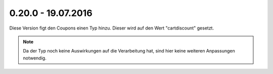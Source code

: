.. ==================================================
.. FOR YOUR INFORMATION
.. --------------------------------------------------
.. -*- coding: utf-8 -*- with BOM.

0.20.0 - 19.07.2016
-------------------

Diese Version figt den Coupons einen Typ hinzu. Dieser wird auf den Wert "cartdiscount" gesetzt.

.. NOTE::
   Da der Typ noch keine Auswirkungen auf die Verarbeitung hat, sind hier keine weiteren Anpassungen notwendig.
